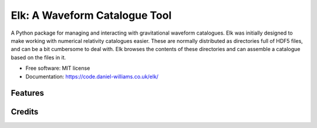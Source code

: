 ===============================
Elk: A Waveform Catalogue Tool
===============================


.. image:: https://img.shields.io/pypi/v/elk.svg
           :target: https://pypi.python.org/pypi/elk

.. image:: https://img.shields.io/travis/transientlunatic/elk.svg
           :target: https://travis-ci.org/transientlunatic/elk


.. image:: https://pyup.io/repos/github/transientlunatic/elk/shield.svg
	   :target: https://pyup.io/repos/github/transientlunatic/elk/
	   :alt: Updates


A Python package for managing and interacting with gravitational waveform catalogues.
Elk was initially designed to make working with numerical relativity catalogues easier.
These are normally distributed as directories full of HDF5 files, and can be a bit cumbersome to deal with.
Elk browses the contents of these directories and can assemble a catalogue based on the files in it.
	      


* Free software: MIT license
* Documentation: https://code.daniel-williams.co.uk/elk/


Features
--------


Credits
---------
